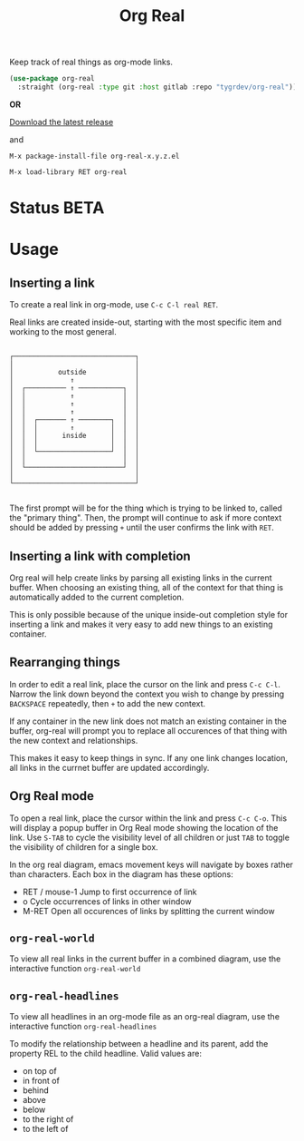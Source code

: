 #+TITLE: Org Real

Keep track of real things as org-mode links.

#+begin_src emacs-lisp
  (use-package org-real
    :straight (org-real :type git :host gitlab :repo "tygrdev/org-real"))
#+end_src

*OR*

[[https://gitlab.com/tygrdev/org-real/-/releases][Download the latest release]]

and

=M-x package-install-file org-real-x.y.z.el=

=M-x load-library RET org-real=

* Status *BETA*
* Usage
** Inserting a link
   To create a real link in org-mode, use =C-c C-l real RET=.

   Real links are created inside-out, starting with the most specific
   item and working to the most general.

   #+begin_example

       ┌──────────────────────────────┐
       │                              │
       │           outside            │
       │              ↑               │
       │  ┌────────── ↑ ───────────┐  │
       │  │           ↑            │  │
       │  │           ↑            │  │
       │  │           ↑            │  │
       │  │  ┌─────── ↑ ────────┐  │  │
       │  │  │        ↑         │  │  │
       │  │  │      inside      │  │  │
       │  │  │                  │  │  │
       │  │  └──────────────────┘  │  │
       │  │                        │  │
       │  └────────────────────────┘  │
       │                              │
       └──────────────────────────────┘

   #+end_example

   The first prompt will be for the thing which is trying to be linked
   to, called the "primary thing". Then, the prompt will continue to
   ask if more context should be added by pressing =+= until the user
   confirms the link with =RET=.

   [[file:demo/insert-link.gif]]

** Inserting a link with completion

   Org real will help create links by parsing all existing links in
   the current buffer. When choosing an existing thing, all of the
   context for that thing is automatically added to the current
   completion.

   This is only possible because of the unique inside-out completion
   style for inserting a link and makes it very easy to add new things
   to an existing container.

   [[file:demo/insert-link-with-completion.gif]]

** Rearranging things

   In order to edit a real link, place the cursor on the link and
   press =C-c C-l=. Narrow the link down beyond the context you wish
   to change by pressing =BACKSPACE= repeatedly, then =+= to add the
   new context.

   [[file:demo/edit-link.gif]]

   If any container in the new link does not match an existing
   container in the buffer, org-real will prompt you to replace all
   occurences of that thing with the new context and relationships.

   This makes it easy to keep things in sync. If any one link changes
   location, all links in the currnet buffer are updated accordingly.

   [[file:demo/apply-changes.gif]]

** Org Real mode

   To open a real link, place the cursor within the link and press
   =C-c C-o=. This will display a popup buffer in Org Real mode
   showing the location of the link. Use =S-TAB= to cycle the
   visibility level of all children or just =TAB= to toggle the
   visibility of children for a single box.

   In the org real diagram, emacs movement keys will navigate by boxes
   rather than characters. Each box in the diagram has these options:

   - RET / mouse-1
     Jump to first occurrence of link
   - o
     Cycle occurrences of links in other window
   - M-RET
     Open all occurences of links by splitting the current window

   [[file:demo/org-real-mode.gif]]

** =org-real-world=

   To view all real links in the current buffer in a combined diagram,
   use the interactive function =org-real-world=

** =org-real-headlines=

   To view all headlines in an org-mode file as an org-real diagram,
   use the interactive function =org-real-headlines=

   To modify the relationship between a headline and its parent, add
   the property REL to the child headline. Valid values are:
   - on top of
   - in front of
   - behind
   - above
   - below
   - to the right of
   - to the left of

   [[file:demo/headline-relationships.png]]

